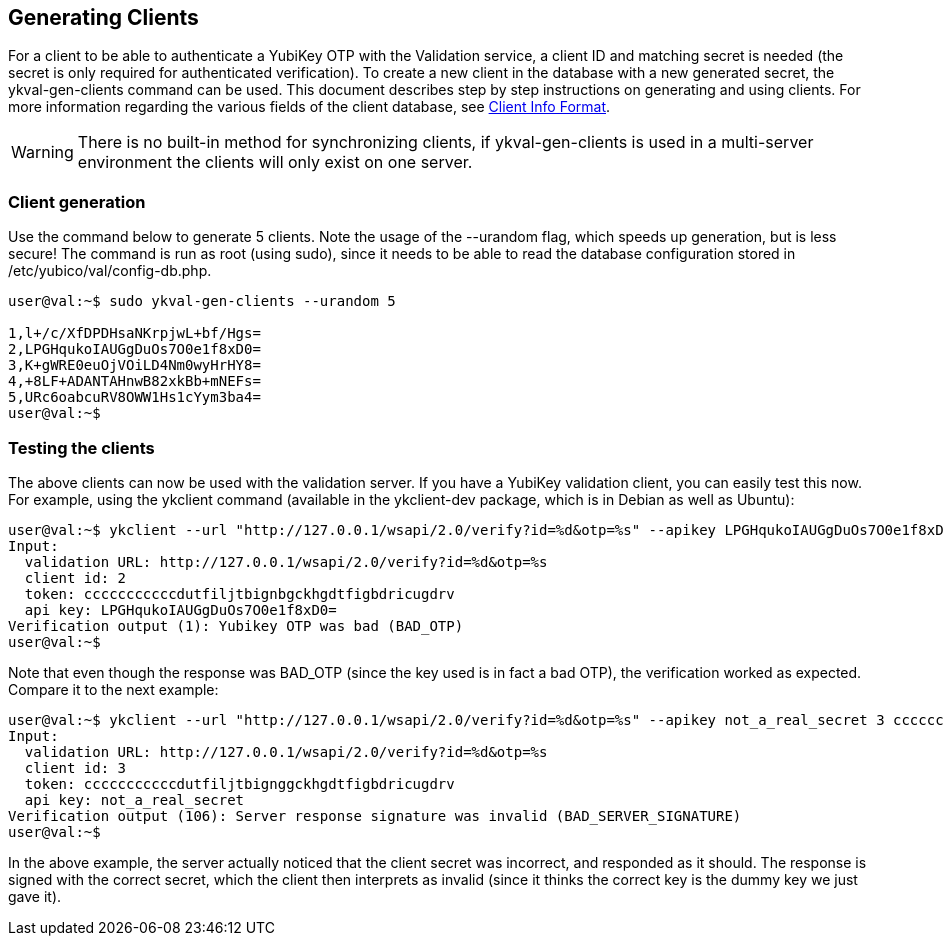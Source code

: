 == Generating Clients

For a client to be able to authenticate a YubiKey OTP with the Validation 
service, a client ID and matching secret is needed (the secret is only 
required for authenticated verification). To create a new client in the 
database with a new generated secret, the ykval-gen-clients command can be 
used. This document describes step by step instructions on generating and 
using clients. For more information regarding the various fields of the 
client database, see link:Client_Info_Format.adoc[Client Info Format].
[WARNING]
There is no built-in method for synchronizing clients, if ykval-gen-clients
is used in a multi-server environment the clients will only exist on one
server.

=== Client generation
Use the command below to generate 5 clients. Note the usage of the --urandom 
flag, which speeds up generation, but is less secure! The command is run 
as root (using sudo), since it needs to be able to read the database 
configuration stored in /etc/yubico/val/config-db.php.

[source, sh]
----
user@val:~$ sudo ykval-gen-clients --urandom 5

1,l+/c/XfDPDHsaNKrpjwL+bf/Hgs=
2,LPGHqukoIAUGgDuOs7O0e1f8xD0=
3,K+gWRE0euOjVOiLD4Nm0wyHrHY8=
4,+8LF+ADANTAHnwB82xkBb+mNEFs=
5,URc6oabcuRV8OWW1Hs1cYym3ba4=
user@val:~$
----

=== Testing the clients
The above clients can now be used with the validation server. If you have 
a YubiKey validation client, you can easily test this now. For example, 
using the ykclient command (available in the ykclient-dev package, which is 
in Debian as well as Ubuntu):

[source, sh]
----
user@val:~$ ykclient --url "http://127.0.0.1/wsapi/2.0/verify?id=%d&otp=%s" --apikey LPGHqukoIAUGgDuOs7O0e1f8xD0= 2 cccccccccccdutfiljtbignbgckhgdtfigbdricugdrv
Input:
  validation URL: http://127.0.0.1/wsapi/2.0/verify?id=%d&otp=%s
  client id: 2
  token: cccccccccccdutfiljtbignbgckhgdtfigbdricugdrv
  api key: LPGHqukoIAUGgDuOs7O0e1f8xD0=
Verification output (1): Yubikey OTP was bad (BAD_OTP)
user@val:~$
----

Note that even though the response was BAD_OTP (since the key used is in fact
a bad OTP), the verification worked as expected. Compare it to the next example:

[source, sh]
----
user@val:~$ ykclient --url "http://127.0.0.1/wsapi/2.0/verify?id=%d&otp=%s" --apikey not_a_real_secret 3 cccccccccccdutfiljtbignggckhgdtfigbdricugdrv
Input:
  validation URL: http://127.0.0.1/wsapi/2.0/verify?id=%d&otp=%s
  client id: 3
  token: cccccccccccdutfiljtbignggckhgdtfigbdricugdrv
  api key: not_a_real_secret
Verification output (106): Server response signature was invalid (BAD_SERVER_SIGNATURE)
user@val:~$
----

In the above example, the server actually noticed that the client secret was 
incorrect, and responded as it should. The response is signed with the correct 
secret, which the client then interprets as invalid (since it thinks the 
correct key is the dummy key we just gave it).
